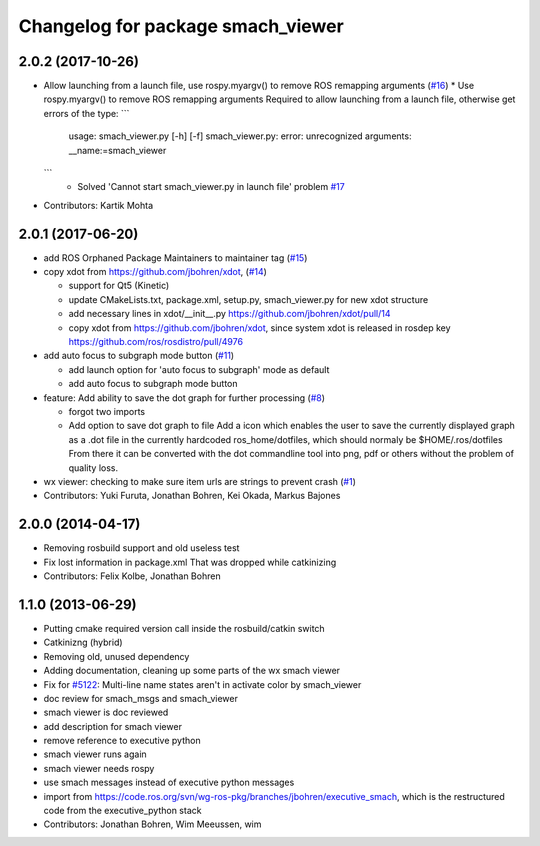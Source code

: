 ^^^^^^^^^^^^^^^^^^^^^^^^^^^^^^^^^^
Changelog for package smach_viewer
^^^^^^^^^^^^^^^^^^^^^^^^^^^^^^^^^^

2.0.2 (2017-10-26)
------------------
* Allow launching from a launch file, use rospy.myargv() to remove ROS  remapping arguments (`#16 <https://github.com/ros-visualization/executive_smach_visualization/issues/16>`_)
  * Use rospy.myargv() to remove ROS remapping arguments  Required to allow launching from a launch file, otherwise get errors of the type:
  ```
    usage: smach_viewer.py [-h] [-f]
    smach_viewer.py: error: unrecognized arguments: __name:=smach_viewer
  ```
    * Solved 'Cannot start smach_viewer.py in launch file' problem `#17 <https://github.com/ros-visualization/executive_smach_visualization/issues/17>`_

* Contributors: Kartik Mohta

2.0.1 (2017-06-20)
------------------
* add ROS Orphaned Package Maintainers to maintainer tag (`#15 <https://github.com/ros-visualization/executive_smach_visualization/issues/15>`_)
* copy xdot from https://github.com/jbohren/xdot, (`#14 <https://github.com/ros-visualization/executive_smach_visualization/issues/14>`_)

  * support for Qt5 (Kinetic)
  * update CMakeLists.txt, package.xml, setup.py, smach_viewer.py for new xdot structure
  * add necessary lines in xdot/__init_\_.py https://github.com/jbohren/xdot/pull/14
  * copy xdot from https://github.com/jbohren/xdot, since system xdot is released in rosdep key https://github.com/ros/rosdistro/pull/4976

* add auto focus to subgraph mode button (`#11 <https://github.com/ros-visualization/executive_smach_visualization/issues/11>`_)

  * add launch option for 'auto focus to subgraph' mode as default
  * add auto focus to subgraph mode button

* feature: Add ability to save the dot graph for further processing (`#8 <https://github.com/ros-visualization/executive_smach_visualization/issues/8>`_)

  * forgot two imports
  * Add option to save dot graph to file
    Add a icon which enables the user to save the currently displayed
    graph as a .dot file in the currently hardcoded ros_home/dotfiles,
    which should normaly be $HOME/.ros/dotfiles
    From there it can be converted with the dot commandline tool into
    png, pdf or others without the problem of quality loss.

* wx viewer: checking to make sure item urls are strings to prevent crash (`#1 <https://github.com/jbohren/executive_smach_visualization/pull/1>`_)
* Contributors: Yuki Furuta, Jonathan Bohren, Kei Okada, Markus Bajones

2.0.0 (2014-04-17)
------------------
* Removing rosbuild support and old useless test
* Fix lost information in package.xml
  That was dropped while catkinizing
* Contributors: Felix Kolbe, Jonathan Bohren

1.1.0 (2013-06-29)
------------------
* Putting cmake required version call inside the rosbuild/catkin switch
* Catkinizng (hybrid)
* Removing old, unused dependency
* Adding documentation, cleaning up some parts of the wx smach viewer
* Fix for `#5122 <https://github.com/ros-visualization/executive_smach_visualization/issues/5122>`_: Multi-line name states aren't in activate color by smach_viewer
* doc review for smach_msgs and smach_viewer
* smach viewer is doc reviewed
* add description for smach viewer
* remove reference to executive python
* smach viewer runs again
* smach viewer needs rospy
* use smach messages instead of executive python messages
* import from https://code.ros.org/svn/wg-ros-pkg/branches/jbohren/executive_smach, which is the restructured code from the executive_python stack
* Contributors: Jonathan Bohren, Wim Meeussen, wim
